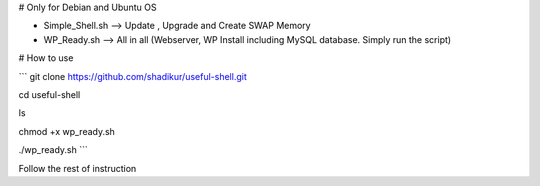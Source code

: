 # Only for Debian and Ubuntu OS

- Simple_Shell.sh --> Update , Upgrade and Create SWAP Memory
- WP_Ready.sh --> All in all (Webserver, WP Install including MySQL database. Simply run the script)

# How to use

```
git clone https://github.com/shadikur/useful-shell.git

cd useful-shell

ls

chmod +x wp_ready.sh

./wp_ready.sh
```

Follow the rest of instruction
